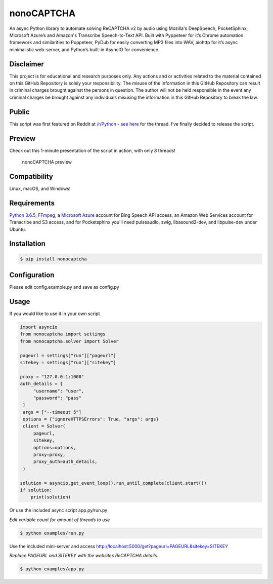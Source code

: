 nonoCAPTCHA
===========

An async Python library to automate solving ReCAPTCHA v2 by audio using
Mozilla's DeepSpeech, PocketSphinx, Microsoft Azure’s and Amazon's Transcribe 
Speech-to-Text API. Built with Pyppeteer for it’s Chrome automation framework
and similarities to Puppeteer, PyDub for easily converting MP3 files into WAV, 
aiohttp for it’s async minimalistic web-server, and Python’s built-in AsyncIO
for convenience.

Disclaimer
----------

This project is for educational and research purposes only. Any actions
and or activities related to the material contained on this GitHub
Repository is solely your responsibility. The misuse of the information
in this GitHub Repository can result in criminal charges brought against
the persons in question. The author will not be held responsible in the
event any criminal charges be brought against any individuals misusing
the information in this GitHub Repository to break the law.

Public
------

This script was first featured on Reddit at
`/r/Python <https://reddit.com/r/Python>`__ - `see
here <https://www.reddit.com/r/Python/comments/8oqp7v/hey_i_made_a_google_recaptcha_solver_bot_too/>`__
for the thread. I’ve finally decided to release the script.

Preview
-------

Check out this 1-minute presentation of the script in action, with only
8 threads!

.. figure:: https://github.com/mikeyy/nonoCAPTCHA/blob/presentation/presentation.gif
   :alt: nonoCAPTCHA preview

   nonoCAPTCHA preview

Compatibility
-------------

Linux, macOS, and Windows!

Requirements
------------

`Python
3.6.5 <https://www.python.org/downloads/release/python-365/>`__,
`FFmpeg <https://ffmpeg.org/download.html>`__, a `Microsoft
Azure <https://portal.azure.com/>`__ account for Bing Speech API access, an
Amazon Web Services account for Transcribe and S3 access, and for Pocketsphinx
you'll need pulseaudio, swig, libasound2-dev, and libpulse-dev under Ubuntu.

Installation
------------

.. code:: shell

   $ pip install nonocaptcha

Configuration
-------------

Please edit config.example.py and save as config.py

Usage
-----

If you would like to use it in your own script

.. code:: python

   import asyncio
   from nonocaptcha import settings
   from nonocaptcha.solver import Solver

   pageurl = settings["run"]["pageurl"]
   sitekey = settings["run"]["sitekey"]

   proxy = "127.0.0.1:1000"
   auth_details = {
        "username": "user",
        "password": "pass"
    }
    args = ["--timeout 5"]
    options = {"ignoreHTTPSErrors": True, "args": args}
    client = Solver(
        pageurl,
        sitekey,
        options=options,
        proxy=proxy,
        proxy_auth=auth_details,
    )

   solution = asyncio.get_event_loop().run_until_complete(client.start())
   if solution:
       print(solution)

Or use the included async script app.py/run.py

*Edit variable count for amount of threads to use*

.. code:: shell

   $ python examples/run.py

Use the included mini-server and access
http://localhost:5000/get?pageurl=PAGEURL&sitekey=SITEKEY

*Replace PAGEURL and SITEKEY with the websites ReCAPTCHA details.*

.. code:: shell

   $ python examples/app.py
